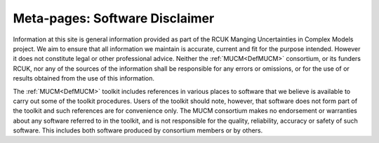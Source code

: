 .. _MetaSoftwareDisclaimer:

Meta-pages: Software Disclaimer
===============================

Information at this site is general information provided as part of the
RCUK Manging Uncertainties in Complex Models project. We aim to ensure
that all information we maintain is accurate, current and fit for the
purpose intended. However it does not constitute legal or other
professional advice. Neither the :ref:`MUCM<DefMUCM>` consortium, or
its funders RCUK, nor any of the sources of the information shall be
responsible for any errors or omissions, or for the use of or results
obtained from the use of this information.

The :ref:`MUCM<DefMUCM>` toolkit includes references in various
places to software that we believe is available to carry out some of the
toolkit procedures. Users of the toolkit should note, however, that
software does not form part of the toolkit and such references are for
convenience only. The MUCM consortium makes no endorsement or warranties
about any software referred to in the toolkit, and is not responsible
for the quality, reliability, accuracy or safety of such software. This
includes both software produced by consortium members or by others.
